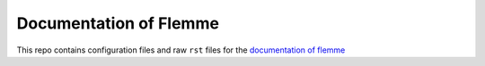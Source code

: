 Documentation of Flemme
=======================================
This repo contains configuration files and raw ``rst`` files for the `documentation of flemme <https://flemme-docs.readthedocs.io/en/latest/>`_
